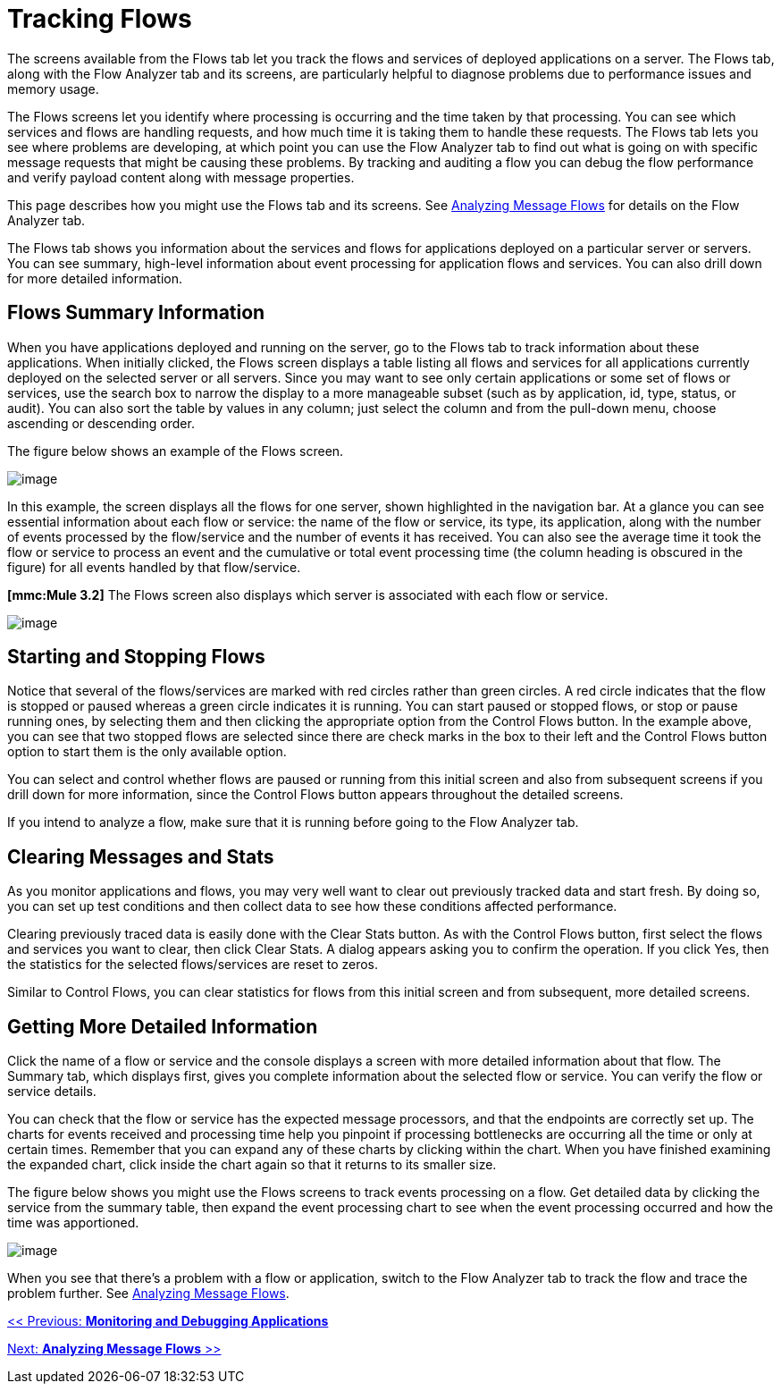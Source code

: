 = Tracking Flows

The screens available from the Flows tab let you track the flows and services of deployed applications on a server. The Flows tab, along with the Flow Analyzer tab and its screens, are particularly helpful to diagnose problems due to performance issues and memory usage.

The Flows screens let you identify where processing is occurring and the time taken by that processing. You can see which services and flows are handling requests, and how much time it is taking them to handle these requests. The Flows tab lets you see where problems are developing, at which point you can use the Flow Analyzer tab to find out what is going on with specific message requests that might be causing these problems. By tracking and auditing a flow you can debug the flow performance and verify payload content along with message properties.

This page describes how you might use the Flows tab and its screens. See link:/documentation-3.2/display/32X/Analyzing+Message+Flows[Analyzing Message Flows] for details on the Flow Analyzer tab.

The Flows tab shows you information about the services and flows for applications deployed on a particular server or servers. You can see summary, high-level information about event processing for application flows and services. You can also drill down for more detailed information.

== Flows Summary Information

When you have applications deployed and running on the server, go to the Flows tab to track information about these applications. When initially clicked, the Flows screen displays a table listing all flows and services for all applications currently deployed on the selected server or all servers. Since you may want to see only certain applications or some set of flows or services, use the search box to narrow the display to a more manageable subset (such as by application, id, type, status, or audit). You can also sort the table by values in any column; just select the column and from the pull-down menu, choose ascending or descending order.

The figure below shows an example of the Flows screen.

image:/documentation-3.2/download/attachments/36701027/flow-summary1.png?version=1&modificationDate=1301101426671[image]


In this example, the screen displays all the flows for one server, shown highlighted in the navigation bar. At a glance you can see essential information about each flow or service: the name of the flow or service, its type, its application, along with the number of events processed by the flow/service and the number of events it has received. You can also see the average time it took the flow or service to process an event and the cumulative or total event processing time (the column heading is obscured in the figure) for all events handled by that flow/service.

*[mmc:Mule 3.2]* The Flows screen also displays which server is associated with each flow or service.

image:/documentation-3.2/download/attachments/36701027/flow-summary32.png?version=1&modificationDate=1315955203749[image]


== Starting and Stopping Flows

Notice that several of the flows/services are marked with red circles rather than green circles. A red circle indicates that the flow is stopped or paused whereas a green circle indicates it is running. You can start paused or stopped flows, or stop or pause running ones, by selecting them and then clicking the appropriate option from the Control Flows button. In the example above, you can see that two stopped flows are selected since there are check marks in the box to their left and the Control Flows button option to start them is the only available option.

You can select and control whether flows are paused or running from this initial screen and also from subsequent screens if you drill down for more information, since the Control Flows button appears throughout the detailed screens.

If you intend to analyze a flow, make sure that it is running before going to the Flow Analyzer tab.

== Clearing Messages and Stats

As you monitor applications and flows, you may very well want to clear out previously tracked data and start fresh. By doing so, you can set up test conditions and then collect data to see how these conditions affected performance.

Clearing previously traced data is easily done with the Clear Stats button. As with the Control Flows button, first select the flows and services you want to clear, then click Clear Stats. A dialog appears asking you to confirm the operation. If you click Yes, then the statistics for the selected flows/services are reset to zeros.

Similar to Control Flows, you can clear statistics for flows from this initial screen and from subsequent, more detailed screens.

== Getting More Detailed Information

Click the name of a flow or service and the console displays a screen with more detailed information about that flow. The Summary tab, which displays first, gives you complete information about the selected flow or service. You can verify the flow or service details.

You can check that the flow or service has the expected message processors, and that the endpoints are correctly set up. The charts for events received and processing time help you pinpoint if processing bottlenecks are occurring all the time or only at certain times. Remember that you can expand any of these charts by clicking within the chart. When you have finished examining the expanded chart, click inside the chart again so that it returns to its smaller size.

The figure below shows you might use the Flows screens to track events processing on a flow. Get detailed data by clicking the service from the summary table, then expand the event processing chart to see when the event processing occurred and how the time was apportioned.

image:/documentation-3.2/download/attachments/36701027/flow-details.png?version=1&modificationDate=1301101453038[image]


When you see that there's a problem with a flow or application, switch to the Flow Analyzer tab to track the flow and trace the problem further. See link:/documentation-3.2/display/32X/Analyzing+Message+Flows[Analyzing Message Flows].

link:/documentation-3.2/display/32X/Monitoring+and+Debugging+Applications[<< Previous: *Monitoring and Debugging Applications*]

link:/documentation-3.2/display/32X/Analyzing+Message+Flows[Next: *Analyzing Message Flows* >>]
